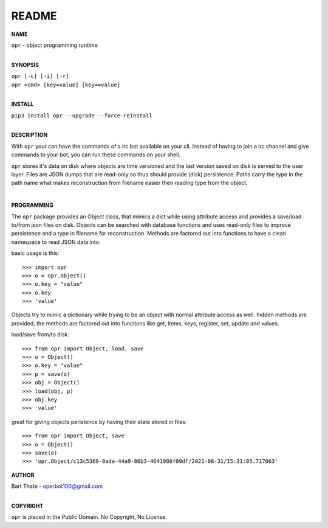 README
######


**NAME**

| ``opr`` - object programming runtime
|

**SYNOPSIS**


| ``opr [-c] [-i] [-r]``
| ``opr <cmd> [key=value] [key==value]``
|

**INSTALL**

| ``pip3 install opr --upgrade --force-reinstall``
|

**DESCRIPTION**

With ``opr`` your can have the commands of a irc bot available on your cli.
Instead of having to join a irc channel and give commands to your bot, you
can run these commands on your shell.

``opr`` stores it's data on disk where objects are time versioned and the
last version saved on disk is served to the user layer. Files are JSON dumps
that are read-only so thus should provide (disk) persistence. Paths carry the
type in the path name what makes reconstruction from filename easier then
reading type from the object.

|

**PROGRAMMING**

The ``opr`` package provides an Object class, that mimics a dict while using
attribute access and provides a save/load to/from json files on disk.
Objects can be searched with database functions and uses read-only files
to improve persistence and a type in filename for reconstruction. Methods are
factored out into functions to have a clean namespace to read JSON data into.

basic usage is this::

>>> import opr
>>> o = opr.Object()
>>> o.key = "value"
>>> o.key
>>> 'value'

Objects try to mimic a dictionary while trying to be an object with normal
attribute access as well. hidden methods are provided, the methods are
factored out into functions like get, items, keys, register, set, update
and values.

load/save from/to disk::

>>> from opr import Object, load, save
>>> o = Object()
>>> o.key = "value"
>>> p = save(o)
>>> obj = Object()
>>> load(obj, p)
>>> obj.key
>>> 'value'

great for giving objects peristence by having their state stored in files::

>>> from opr import Object, save
>>> o = Object()
>>> save(o)
>>> 'opr.Object/c13c5369-8ada-44a9-80b3-4641986f09df/2021-08-31/15:31:05.717063'

**AUTHOR**

| Bart Thate - operbot100@gmail.com
|

**COPYRIGHT**

| ``opr`` is placed in the Public Domain. No Copyright, No License.
